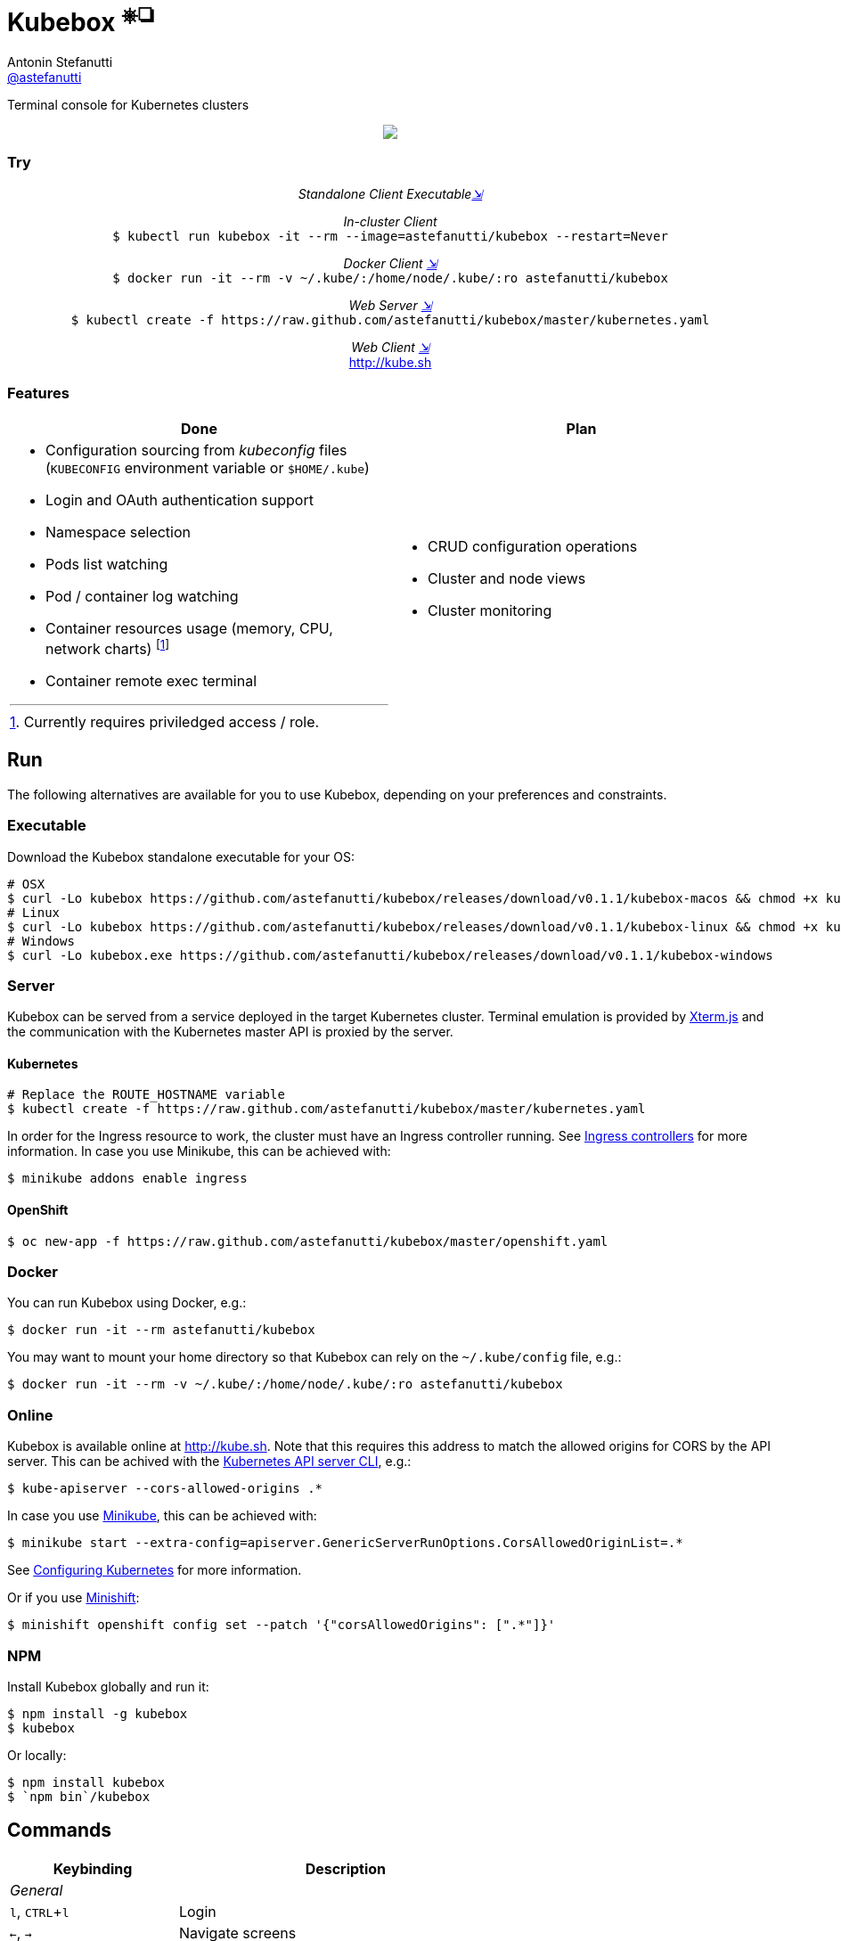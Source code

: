 = Kubebox [small]#^⎈❏^#
Antonin Stefanutti <https://github.com/astefanutti[@astefanutti]>
// Meta
:description: Terminal console for Kubernetes clusters
// Settings
:idprefix:
:idseparator: -
:experimental:
// Aliases
ifdef::env-github[]
:note-caption: :information_source:
:icon-edit: :pencil2:
endif::[]
ifndef::env-github[]
:icons: font
:icon-edit: icon:pencil[fw]
endif::[]
// URIs
:uri-kubebox-download: https://github.com/astefanutti/kubebox/releases/download/v0.1.1
:uri-kube-apiserver: https://kubernetes.io/docs/admin/kube-apiserver/
:uri-ingress-controllers: https://kubernetes.io/docs/concepts/services-networking/ingress/#ingress-controllers
:uri-minikube: https://github.com/kubernetes/minikube
:uri-minikube-kubernetes: https://github.com/kubernetes/minikube/blob/master/docs/configuring_kubernetes.md
:uri-minishift: https://github.com/minishift/minishift
:uri-terminal-forever: http://www.commitstrip.com/en/2016/12/22/terminal-forever/
:uri-xterm-js: https://github.com/xtermjs/xterm.js

{description}

//image::https://astefanutti.github.io/kubebox/kubebox.png[align="center"]
++++
<p align="center">
  <img align="center" src="https://astefanutti.github.io/kubebox/kubebox.png">
</p>
++++

=== Try

++++
<p align="center"/>
  <i>Standalone Client Executable<a href="#executable">⇲</a></i><br>
</p>
<p align="center">
  <i>In-cluster Client</i><br>
  <code>$ kubectl run kubebox -it --rm --image=astefanutti/kubebox --restart=Never</code>
<p/>
<p align="center">
  <i>Docker Client <a href="#docker">⇲</a></i><br>
  <code>$ docker run -it --rm -v ~/.kube/:/home/node/.kube/:ro astefanutti/kubebox</code>
<p align="center"/>
  <i>Web Server <a href="#server">⇲</a></i><br>
  <code>$ kubectl create -f https://raw.github.com/astefanutti/kubebox/master/kubernetes.yaml</code>
</p>
<p align="center"/>
  <i>Web Client <a href="#online">⇲</a></i><br>
  <a href="http://kube.sh">http://kube.sh</a>
</p>
++++


=== Features

[cols="2*.<a"]
|===
|Done |Plan

|
* Configuration sourcing from _kubeconfig_ files (`KUBECONFIG` environment variable or `$HOME/.kube`)
* Login and OAuth authentication support
* Namespace selection
* Pods list watching
* Pod / container log watching
* Container resources usage (memory, CPU, network charts) footnote:[Currently requires priviledged access / role.]
* Container remote exec terminal
|
* CRUD configuration operations
* Cluster and node views
* Cluster monitoring

|===

== Run

The following alternatives are available for you to use Kubebox, depending on your preferences and constraints.

=== Executable

Download the Kubebox standalone executable for your OS:

--
[source,shell,subs=attributes+]
# OSX
$ curl -Lo kubebox {uri-kubebox-download}/kubebox-macos && chmod +x kubebox
# Linux
$ curl -Lo kubebox {uri-kubebox-download}/kubebox-linux && chmod +x kubebox
# Windows
$ curl -Lo kubebox.exe {uri-kubebox-download}/kubebox-windows
--

=== Server

Kubebox can be served from a service deployed in the target Kubernetes cluster.
Terminal emulation is provided by {uri-xterm-js}[Xterm.js] and the communication with the Kubernetes master API is proxied by the server.

==== Kubernetes

```sh
# Replace the ROUTE_HOSTNAME variable
$ kubectl create -f https://raw.github.com/astefanutti/kubebox/master/kubernetes.yaml
```

In order for the Ingress resource to work, the cluster must have an Ingress controller running. See {uri-ingress-controllers}[Ingress controllers] for more information.
In case you use Minikube, this can be achieved with:

```
$ minikube addons enable ingress
```

==== OpenShift

```sh
$ oc new-app -f https://raw.github.com/astefanutti/kubebox/master/openshift.yaml
```

=== Docker

You can run Kubebox using Docker, e.g.:

```sh
$ docker run -it --rm astefanutti/kubebox
```

You may want to mount your home directory so that Kubebox can rely on the `~/.kube/config` file, e.g.:

```sh
$ docker run -it --rm -v ~/.kube/:/home/node/.kube/:ro astefanutti/kubebox
```

=== Online

Kubebox is available online at http://kube.sh. Note that this requires this address to match the allowed origins for CORS by the API server.
This can be achived with the {uri-kube-apiserver}[Kubernetes API server CLI], e.g.:

```sh
$ kube-apiserver --cors-allowed-origins .*
```

In case you use {uri-minikube}[Minikube], this can be achieved with:

```sh
$ minikube start --extra-config=apiserver.GenericServerRunOptions.CorsAllowedOriginList=.*
```
See {uri-minikube-kubernetes}[Configuring Kubernetes] for more information.

Or if you use {uri-minishift}[Minishift]:

```sh
$ minishift openshift config set --patch '{"corsAllowedOrigins": [".*"]}'
```

=== NPM

Install Kubebox globally and run it:

```sh
$ npm install -g kubebox
$ kubebox
```

Or locally:

```sh
$ npm install kubebox
$ `npm bin`/kubebox
```

== Commands

[cols="1v,2v"]
|===
|Keybinding |Description

2+^.e|General

|kbd:[l], kbd:[CTRL+l]
|Login

|kbd:[←], kbd:[→]
|Navigate screens

|kbd:[↑], kbd:[↓]
|Navigate list / form / log

|kbd:[Enter]
|Select item / submit form

|kbd:[ESC]
|Close modal window / cancel form / rewind focus

|kbd:[q], kbd:[CTRL+c]
|Exit footnoteref:[online keys, Not available in Web versions.]

2+^.e|Login

|kbd:[←], kbd:[→]
|Navigate Kube configurations

2+^.e|Namespace

|kbd:[n]
|Change current namespace

|kbd:[r]
|Remote shell into container

|kbd:[m]
|Memory usage

|kbd:[c]
|CPU usage

|kbd:[t]
|Network usage

2+^.e|Log

|kbd:[g], kbd:[SHIFT+g]
|Move to top / bottom

|kbd:[CTRL+u], kbd:[CTRL+d]
|Move one page up / down

|===

== Usage

{icon-edit}

== Development

```sh
$ git clone https://github.com/astefanutti/kubebox.git
$ cd kubebox
$ npm install
$ node index.js
```

== Terminal forever

//image::https://astefanutti.github.io/kubebox/terminal-forever.jpg[align="center", link={uri-terminal-forever}]
++++
<p align="center">
  <a href="http://www.commitstrip.com/en/2016/12/22/terminal-forever/">
    <img src="https://astefanutti.github.io/kubebox/terminal-forever.jpg">
  </a>
</p>
++++
